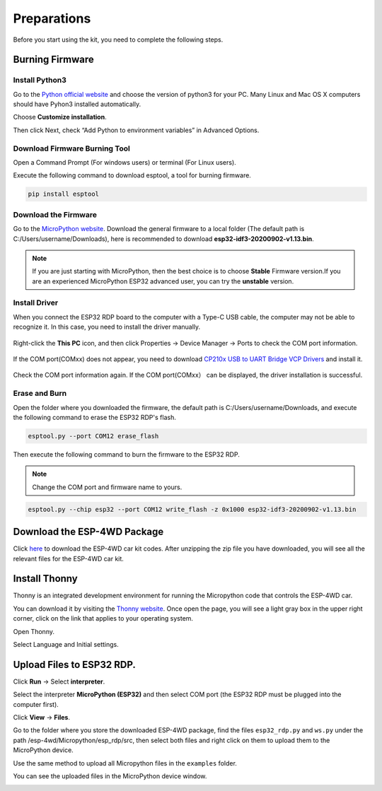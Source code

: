Preparations
============================

Before you start using the kit, you need to complete the following steps.

Burning Firmware
---------------------

Install Python3
^^^^^^^^^^^^^^^^^^^^^

Go to the `Python official website <https://www.python.org/downloads/>`_ and choose the version of python3 for your PC. Many Linux and Mac OS X computers should have Pyhon3 installed automatically.

.. image:: img/python_setup1.png
  :width: 400
  :align: center

Choose **Customize installation**.

.. image:: img/python_setup2.png
  :width: 400
  :align: center

Then click Next, check “Add Python to environment variables” in Advanced Options.

.. image:: img/python_setup3.png
  :width: 400
  :align: center

Download Firmware Burning Tool
^^^^^^^^^^^^^^^^^^^^^^^^^^^^^^^

Open a Command Prompt (For windows users) or terminal (For Linux users).

.. image:: img/python_setup4.png
  :width: 350
  :align: center

Execute the following command to download esptool, a tool for burning firmware.

.. code::

    pip install esptool

Download the Firmware
^^^^^^^^^^^^^^^^^^^^^^^^^

Go to the `MicroPython website <http://micropython.org/download/esp32/>`_. Download the general firmware to a local folder (The default path is C:/Users/username/Downloads), here is recommended to download 
**esp32-idf3-20200902-v1.13.bin**.

.. note::
  If you are just starting with MicroPython, then the best choice is to choose **Stable**
  Firmware version.If you are an experienced MicroPython ESP32 advanced user, you can try the **unstable** version.

.. image:: img/python_setup5.png
  :width: 400
  :align: center

Install Driver
^^^^^^^^^^^^^^^^^^^

When you connect the ESP32 RDP board to the computer with a Type-C USB cable, the computer may not be able to recognize it. In this case, you need to install the driver manually.
      
  .. image:: img/arduino_setup13_.png
    :width: 600
    :align: center
      
Right-click the **This PC** icon, and then click Properties -> Device Manager -> Ports to check the COM port information.    
    
  .. image:: img/arduino_setup14.png
      :align: center
      
If the COM port(COMxx) does not appear, you need to download `CP210x USB to UART Bridge VCP Drivers <https://www.silabs.com/developers/usb-to-uart-bridge-vcp-drivers>`_ and install it.    
  
  .. image:: img/arduino_setup15.png
    :align: center
  
Check the COM port information again. If the COM port(COMxx） can be displayed, the driver installation is successful.
      
  .. image:: img/arduino_setup18.png
    :align: center
  
Erase and Burn
^^^^^^^^^^^^^^^^^^^^^

Open the folder where you downloaded the firmware, the default path is C:/Users/username/Downloads, and execute the following command to erase the ESP32 RDP's flash.

.. code::

    esptool.py --port COM12 erase_flash

Then execute the following command to burn the firmware to the ESP32 RDP.

.. note::

  Change the COM port and firmware name to yours.

.. code::

    esptool.py --chip esp32 --port COM12 write_flash -z 0x1000 esp32-idf3-20200902-v1.13.bin


Download the ESP-4WD Package
------------------------------

Click `here <https://github.com/sunfounder/esp-4wd>`_ to download the ESP-4WD car kit codes. After unzipping the zip file you have downloaded, you will see all the relevant files for the ESP-4WD car kit.

.. image:: img/arduino_setup2.png
  :width: 300
  :align: center

Install Thonny
-----------------

Thonny is an integrated development environment for running the Micropython code that controls the ESP-4WD car. 

You can download it by visiting the `Thonny website <https://thonny.org/>`_. 
Once open the page, you will see a light gray box in the upper right corner, click on the link that applies to your operating system.

  
.. image:: img/python_setup7.png
  :align: center
  
Open Thonny.
  
.. image:: img/python_setup8.png
  :align: center
  
Select Language and Initial settings.
  
.. image:: img/python_setup9.png
  :align: center

Upload Files to ESP32 RDP.
----------------------------
  
Click **Run** -> Select **interpreter**.
  
.. image:: img/python_setup10.png
    :align: center
  
Select the interpreter **MicroPython (ESP32)** and then select COM port (the ESP32 RDP must be plugged into the computer first).

.. image:: img/python_setup11.png
    :width: 500
    :align: center

Click **View** -> **Files**.

.. image:: img/python_setup12.png
  :align: center

Go to the folder where you store the downloaded ESP-4WD package, find the files ``esp32_rdp.py`` and ``ws.py`` under the path /esp-4wd/Micropython/esp_rdp/src, 
then select both files and right click on them to upload them to the MicroPython device.

.. image:: img/python_setup13.png
  :align: center

Use the same method to upload all Micropython files in the ``examples`` folder.
  
.. image:: img/python_setup14.png
    :align: center
  
You can see the uploaded files in the MicroPython device window.
  
.. image:: img/python_setup15.png
    :align: center


    